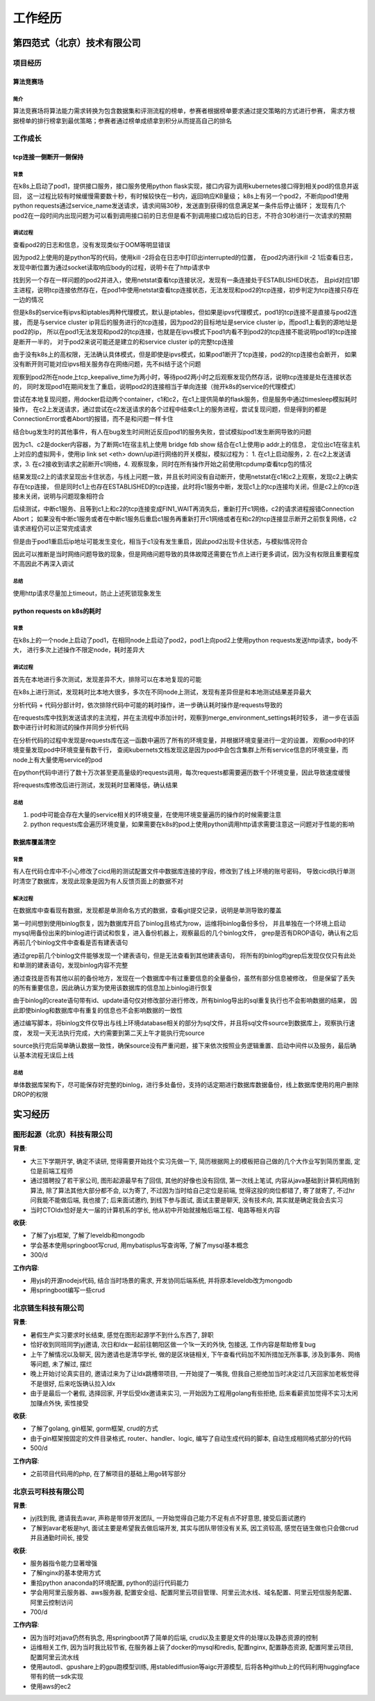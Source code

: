 工作经历
========

第四范式（北京）技术有限公司
----------------------------

项目经历
````````

算法竞赛场
::::::::::

简介
....

算法竞赛场将算法能力需求转换为包含数据集和评测流程的榜单，参赛者根据榜单要求通过提交策略的方式进行参赛，
需求方根据榜单的排行榜拿到最优策略；参赛者通过榜单成绩拿到积分从而提高自己的排名



工作成长
````````

tcp连接一侧断开一侧保持
:::::::::::::::::::::::

背景
....

在k8s上启动了pod1，提供接口服务，接口服务使用python flask实现，接口内容为调用kubernetes接口得到相关pod的信息并返回，
这一过程比较有时候缓慢需要数十秒，有时候较快在一秒内，返回响应KB量级；
k8s上有另一个pod2，不断向pod1使用python requests通过service_name发送请求，请求间隔30秒，发送直到获得的信息满足某一条件后停止循环；
发现有几个pod2在一段时间内出现问题为可以看到调用接口前的日志但是看不到调用接口成功后的日志，不符合30秒进行一次请求的预期

调试过程
........

查看pod2的日志和信息，没有发现类似于OOM等明显错误

因为pod2上使用的是python写的代码，使用kill -2将会在日志中打印出interrupted的位置，
在pod2内进行kill -2 1后查看日志，发现中断位置为通过socket读取响应body的过程，说明卡在了http请求中

找到另一个存在一样问题的pod2并进入，使用netstat查看tcp连接状况，发现有一条连接处于ESTABLISHED状态，
且pid对应1即主进程，说明tcp连接依然存在，在pod1中使用netstat查看tcp连接状态，无法发现和pod2的tcp连接，初步判定为tcp连接只存在一边的情况

但是k8s的service有ipvs和iptables两种代理模式，默认是iptables，但如果是ipvs代理模式，pod1的tcp连接不是直接与pod2连接，
而是与service cluster ip背后的服务进行的tcp连接，因为pod2的目标地址是service cluster ip，而pod1上看到的源地址是pod2的ip，
所以在pod1无法发现和pod2的tcp连接，也就是在ipvs模式下pod1内看不到pod2的tcp连接不能说明pod1的tcp连接是断开一半的，
对于pod2来说可能还是建立的和service cluster ip的完整tcp连接

由于没有k8s上的高权限，无法确认具体模式，但是即使是ipvs模式，如果pod1断开了tcp连接，pod2的tcp连接也会断开，
如果没有断开则可能对应ipvs相关服务存在网络问题，先不纠结于这个问题

观察到pod2所在node上tcp_keepalive_time为两小时，等待pod2两小时之后观察发现仍然存活，说明tcp连接是处在连接状态的，
同时发现pod1在期间发生了重启，说明pod2的连接相当于单向连接（抛开k8s的service的代理模式）

尝试在本地复现问题，用docker启动两个container，c1和c2，在c1上提供简单的flask服务，但是服务中通过timesleep模拟耗时操作，
在c2上发送请求，通过尝试在c2发送请求的各个过程中结束c1上的服务进程，尝试复现问题，但是得到的都是ConnectionError或者Abort的报错，而不是和问题一样卡住

结合bug发生时的其他事件，有人在bug发生时间附近反应pod1的服务失败，尝试模拟pod1发生断网导致的问题

因为c1、c2是docker内容器，为了断网c1在宿主机上使用 bridge fdb show 结合在c1上使用ip addr上的信息，
定位出c1在宿主机上对应的虚拟网卡，使用ip link set <eth> down/up进行网络的开关模拟，模拟过程为：
1. 在c1上启动服务，2. 在c2上发送请求，3. 在c2接收到请求之前断开c1网络，4. 观察现象，同时在所有操作开始之前使用tcpdump查看tcp包的情况

结果发现c2上的请求呈现出卡住状态，与线上问题一致，并且长时间没有自动断开，使用netstat在c1和c2上观察，发现c2上确实存在tcp连接，
但是同时c1上也存在ESTABLISHED的tcp连接，此时将c1服务中断，发现c1上的tcp连接均关闭，但是c2上的tcp连接未关闭，说明与问题现象相符合

后续测试，中断c1服务、且等到c1上和c2的tcp连接变成FIN1_WAIT再消失后，重新打开c1网络，c2的请求进程报错Connection Abort；
如果没有中断c1服务或者在中断c1服务后重启c1服务再重新打开c1网络或者在和c2的tcp连接显示断开之前恢复网络，c2请求进程仍可以正常完成请求

但是由于pod1重启后ip地址可能发生变化，相当于c1没有发生重启，因此pod2出现卡住状态，与模拟情况符合

因此可以推断是当时网络问题导致的现象，但是网络问题导致的具体故障还需要在节点上进行更多调试，因为没有权限且重要程度不高因此不再深入调试

总结
....

使用http请求尽量加上timeout，防止上述死锁现象发生

python requests on k8s的耗时
::::::::::::::::::::::::::::

背景
....

在k8s上的一个node上启动了pod1，在相同node上启动了pod2，pod1上向pod2上使用python requests发送http请求，body不大，
进行多次上述操作不限定node，耗时差异大

调试过程
........

首先在本地进行多次测试，发现差异不大，排除可以在本地复现的可能

在k8s上进行测试，发现耗时比本地大很多，多次在不同node上测试，发现有差异但是和本地测试结果差异最大

分析代码 + 代码分部计时，依次排除代码中可能的耗时操作，进一步确认耗时操作是requests导致的

在requests库中找到发送请求的主流程，并在主流程中添加计时，观察到merge_environment_settings耗时较多，
进一步在该函数中进行计时和测试的操作并同步分析代码

在分析代码的过程中发现是requests库在这一函数中遍历了所有的环境变量，并根据环境变量进行一定的设置，
观察pod中的环境变量发现pod中环境变量有数千行，
查阅kubernets文档发现这是因为pod中会包含集群上所有service信息的环境变量，而node上有大量使用service的pod

在python代码中进行了数十万次甚至更高量级的requests调用，每次requests都需要遍历数千个环境变量，因此导致速度缓慢

将requests库修改后进行测试，发现耗时显著降低，确认结果

总结
....

1. pod中可能会存在大量的service相关的环境变量，在使用环境变量遍历的操作的时候需要注意
2. python requests库会遍历环境变量，如果需要在k8s的pod上使用python调用http请求需要注意这一问题对于性能的影响

数据库覆盖清空
::::::::::::::

背景
....

有人在代码仓库中不小心修改了cicd用的测试配置文件中数据库连接的字段，修改到了线上环境的账号密码，
导致cicd执行单测时清空了数据库，发现此现象是因为有人反馈页面上的数据不对

解决过程
........

在数据库中查看现有数据，发现都是单测命名方式的数据，查看git提交记录，说明是单测导致的覆盖

第一时间想到使用binlog恢复，因为数据库开启了binlog且格式为row，运维将binlog备份多份，
并且单独在一个环境上启动mysql用备份出来的binlog进行调试和恢复，进入备份机器上，观察最后的几个binlog文件，
grep是否有DROP语句，确认有之后再前几个binlog文件中查看是否有建表语句

通过grep前几个binlog文件能够发现一个建表语句，但是无法查看到其他建表语句，
将所有的binlog均grep后发现仅仅只有此处和单测的建表语句，发现binlog内容不完整

通过查找是否有其他以前的备份地方，发现在一个数据库中有过重要信息的全量备份，虽然有部分信息被修改，
但是保留了丢失的所有重要信息，因此确认方案为使用该数据库的信息加上binlog进行恢复

由于binlog的create语句带有id、update语句仅对修改部分进行修改，所有binlog导出的sql重复执行也不会影响数据的结果，
因此即使binlog和数据库中有重复的信息也不会影响数据的一致性

通过编写脚本，将binlog文件仅导出与线上环境database相关的部分为sql文件，并且将sql文件source到数据库上，观察执行速度，
发现一天无法执行完成，大约需要到第二天上午才能执行完source

source执行完后简单确认数据一致性，确保source没有严重问题，接下来依次按照业务逻辑重置、启动中间件以及服务，最后确认基本流程无误后上线

总结
....

单体数据库架构下，尽可能保存好完整的binlog，进行多处备份，支持的话定期进行数据库数据备份，线上数据库使用的用户删除DROP的权限

实习经历
--------

图形起源（北京）科技有限公司
````````````````````````````

**背景**:

-  大三下学期开学, 确定不读研, 觉得需要开始找个实习先做一下,
   简历根据网上的模板把自己做的几个大作业写到简历里面, 定位是前端工程师
-  通过猎聘投了若干家公司, 图形起源最早有了回信, 其他的好像也没有回信,
   第一次线上笔试, 内容从java基础到计算机网络到算法,
   除了算法其他大部分都不会, 以为寄了, 不过因为当时给自己定位是前端,
   觉得这投的岗位都错了, 寄了就寄了, 不过hr问我能不能做后端, 我也接了;
   后来面试邀约, 到线下参与面试, 面试主要是聊天, 没有技术向,
   其实就是确定我会去实习
-  当时CTOldx恰好是大一届的计算机系的学长,
   他从初中开始就接触后端工程、电路等相关内容

**收获**:

-  了解了yjs框架, 了解了leveldb和mongodb
-  学会基本使用springboot写crud, 用mybatisplus写查询等,
   了解了mysql基本概念
-  300/d

**工作内容**:

-  用yjs的开源nodejs代码, 结合当时场景的需求, 开发协同后端系统,
   并将原本leveldb改为mongodb
-  用springboot编写一些crud

北京链生科技有限公司
````````````````````

**背景**:

-  暑假生产实习要求时长结束, 感觉在图形起源学不到什么东西了, 辞职
-  恰好收到同班同学jyj邀请, 次日和ldx一起前往朝阳区做一个1k一天的外快,
   包接送, 工作内容是帮助修复bug
-  上午了解情况以及聊天, 因为邀请也是清华学长, 做的是区块链相关,
   下午查看代码加不知所措加无所事事, 涉及到事务、网络等问题, 未了解过,
   摆烂
-  晚上开始讨论真实目的, 邀请过来为了让ldx跳槽带项目, 一开始提了一嘴我,
   但我自己拒绝加当时决定过几天回家加老板觉得不是很好,
   后来吃饭确认拉入ldx
-  由于是最后一个暑假, 选择回家, 开学后受ldx邀请来实习,
   一开始因为工程用golang有些拒绝, 后来看薪资加觉得不实习太闲加赚点外快,
   索性接受

**收获**:

-  了解了golang, gin框架, gorm框架, crud的方式
-  由于gin框架按固定的文件目录格式, router、handler、logic,
   编写了自动生成代码的脚本, 自动生成相同格式部分的代码
-  500/d

**工作内容**:

-  之前项目代码用的php, 在了解项目的基础上用go转写部分

北京云可科技有限公司
````````````````````

**背景**:

-  jyj找到我, 邀请我去avar, 声称是带领开发团队,
   一开始觉得自己能力不足有点不好意思, 接受后面试邀约
-  了解到avar老板是hyt, 面试主要是希望我去做后端开发,
   其实与团队带领没有关系, 因工资较高,
   感觉在链生做也只会做crud并且通勤时间长, 接受

**收获**:

-  服务器指令能力显著增强
-  了解nginx的基本使用方式
-  重拾python anaconda的环境配置, python的运行代码能力
-  学会用阿里云服务器、aws服务器,
   配置安全组、配置阿里云项目管理、阿里云流水线、域名配置、阿里云短信服务配置、阿里云控制访问
-  700/d

**工作内容**:

-  因为当时对java仍然有执念, 用springboot弄了简单的后端,
   crud以及主要是文件的处理以及静态资源的控制
-  运维相关工作, 因为当时我比较节省, 在服务器上装了docker的mysql和redis,
   配置nginx, 配置静态资源, 配置阿里云项目, 配置阿里云流水线
-  使用autodl、gpushare上的gpu跑模型训练,
   用stablediffusion等aigc开源模型,
   后将各种github上的代码利用huggingface带有的统一sdk实现
-  使用aws的ec2
